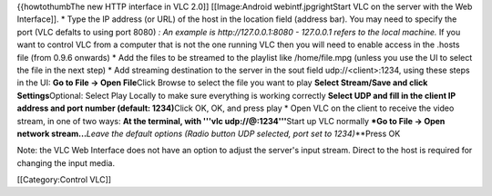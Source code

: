 {{howtothumbThe new HTTP interface in VLC 2.0]] [[Image:Android
webintf.jpgrightStart VLC on the server with the Web Interface]]. \*
Type the IP address (or URL) of the host in the location field (address
bar). You may need to specify the port (VLC defalts to using port 8080)
*: An example is http://127.0.0.1:8080 - 127.0.0.1 refers to the local
machine.* If you want to control VLC from a computer that is not the one
running VLC then you will need to enable access in the .hosts file (from
0.9.6 onwards) \* Add the files to be streamed to the playlist like
/home/file.mpg (unless you use the UI to select the file in the next
step) \* Add streaming destination to the server in the sout field
udp://\ <client>:1234, using these steps in the UI: **Go to File -> Open
File**\ Click Browse to select the file you want to play **Select
Stream/Save and click Settings**\ Optional: Select Play Locally to make
sure everything is working correctly **Select UDP and fill in the client
IP address and port number (default: 1234)**\ Click OK, OK, and press
play \* Open VLC on the client to receive the video stream, in one of
two ways: **At the terminal, with '''vlc udp://@:1234'''**\ Start up VLC
normally **\*Go to File -> Open network stream...**\ *Leave the default
options (Radio button UDP selected, port set to 1234)*\ \**Press OK

Note: the VLC Web Interface does not have an option to adjust the
server's input stream. Direct to the host is required for changing the
input media.

[[Category:Control VLC]]
